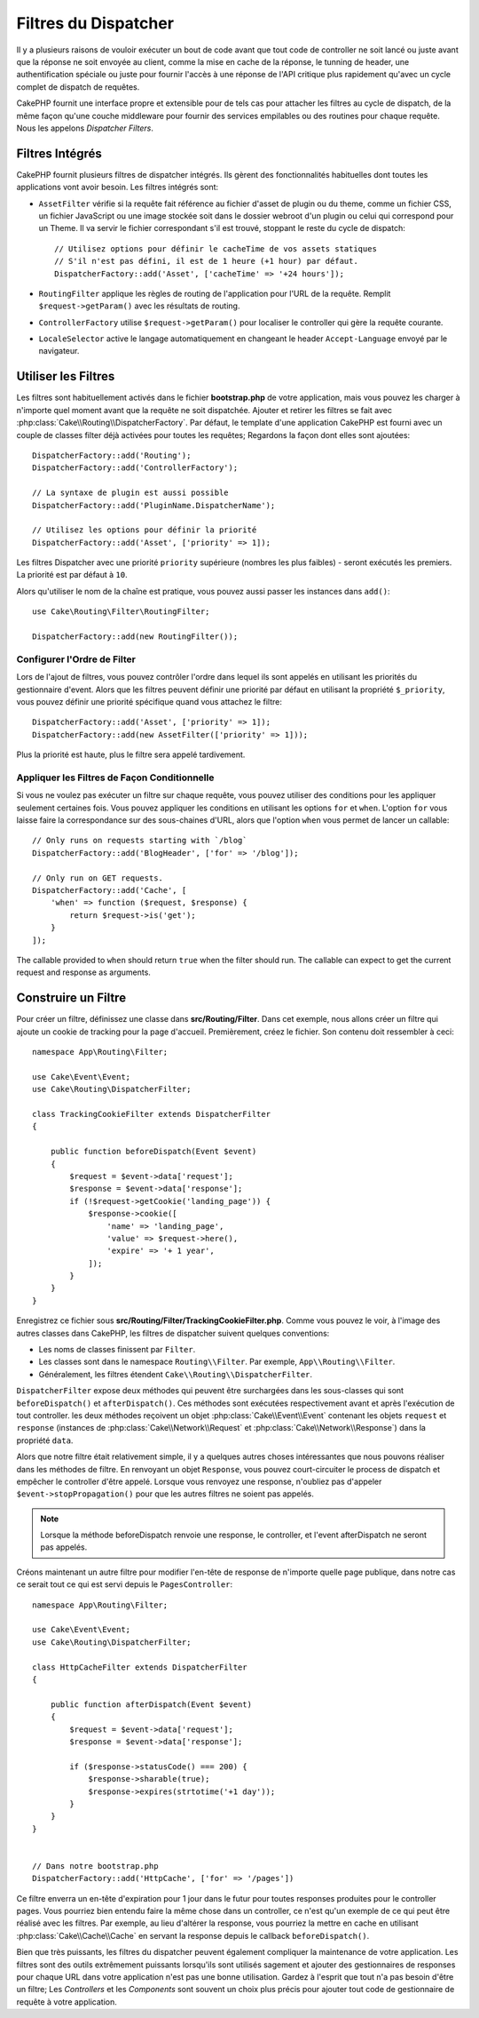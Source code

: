 Filtres du Dispatcher
#####################

.. deprecated:: 3.3.0
    Depuis la version 3.3.0 , les Filtres de Dispatcher sont dépréciés. Vous
    devriez maintenant utiliser le :doc:`/controllers/middleware` à la place.

Il y a plusieurs raisons de vouloir exécuter un bout de code avant que tout
code de controller ne soit lancé ou juste avant que la réponse ne soit
envoyée au client, comme la mise en cache de la réponse, le tunning de header,
une authentification spéciale ou juste pour fournir l'accès à une réponse de
l'API critique plus rapidement qu'avec un cycle complet de dispatch
de requêtes.

CakePHP fournit une interface propre et extensible pour de tels cas pour
attacher les filtres au cycle de dispatch, de la même façon qu'une
couche middleware pour fournir des services empilables ou des routines
pour chaque requête. Nous les appelons *Dispatcher Filters*.

Filtres Intégrés
================

CakePHP fournit plusieurs filtres de dispatcher intégrés. Ils gèrent des
fonctionnalités habituelles dont toutes les applications vont avoir besoin.
Les filtres intégrés sont:

* ``AssetFilter`` vérifie si la requête fait référence au fichier d'asset de
  plugin ou du theme, comme un fichier CSS, un fichier JavaScript ou une image
  stockée soit dans le dossier webroot d'un plugin ou celui qui correspond pour
  un Theme. Il va servir le fichier correspondant s'il est trouvé, stoppant le
  reste du cycle de dispatch::

        // Utilisez options pour définir le cacheTime de vos assets statiques
        // S'il n'est pas défini, il est de 1 heure (+1 hour) par défaut.
        DispatcherFactory::add('Asset', ['cacheTime' => '+24 hours']);

* ``RoutingFilter`` applique les règles de routing de l'application pour l'URL
  de la requête. Remplit ``$request->getParam()`` avec les résultats de routing.
* ``ControllerFactory`` utilise ``$request->getParam()`` pour localiser le
  controller qui gère la requête courante.
* ``LocaleSelector`` active le langage automatiquement en changeant le header
  ``Accept-Language`` envoyé par le navigateur.

Utiliser les Filtres
====================

Les filtres sont habituellement activés dans le fichier **bootstrap.php** de
votre application, mais vous pouvez les charger à n'importe quel moment avant
que la requête ne soit dispatchée. Ajouter et retirer les filtres se fait avec
:php:class:`Cake\\Routing\\DispatcherFactory`. Par défaut, le template d'une
application CakePHP est fourni avec un couple de classes filter déjà activées
pour toutes les requêtes; Regardons la façon dont elles sont ajoutées::

    DispatcherFactory::add('Routing');
    DispatcherFactory::add('ControllerFactory');

    // La syntaxe de plugin est aussi possible
    DispatcherFactory::add('PluginName.DispatcherName');

    // Utilisez les options pour définir la priorité
    DispatcherFactory::add('Asset', ['priority' => 1]);

Les filtres Dispatcher avec une priorité ``priority`` supérieure (nombres les
plus faibles) - seront exécutés les premiers. La priorité est par défaut à
``10``.

Alors qu'utiliser le nom de la chaîne est pratique, vous pouvez aussi passer les
instances dans ``add()``::

    use Cake\Routing\Filter\RoutingFilter;

    DispatcherFactory::add(new RoutingFilter());

Configurer l'Ordre de Filter
----------------------------

Lors de l'ajout de filtres, vous pouvez contrôler l'ordre dans lequel ils sont
appelés en utilisant les priorités du gestionnaire d'event. Alors que les
filtres peuvent définir une priorité par défaut en utilisant la propriété
``$_priority``, vous pouvez définir une priorité spécifique quand vous attachez
le filtre::

    DispatcherFactory::add('Asset', ['priority' => 1]);
    DispatcherFactory::add(new AssetFilter(['priority' => 1]));

Plus la priorité est haute, plus le filtre sera appelé tardivement.

Appliquer les Filtres de Façon Conditionnelle
---------------------------------------------

Si vous ne voulez pas exécuter un filtre sur chaque requête, vous pouvez
utiliser des conditions pour les appliquer seulement certaines fois. Vous
pouvez appliquer les conditions en utilisant les options ``for`` et ``when``.
L'option ``for`` vous laisse faire la correspondance sur des sous-chaines d'URL,
alors que l'option ``when`` vous permet de lancer un callable::

    // Only runs on requests starting with `/blog`
    DispatcherFactory::add('BlogHeader', ['for' => '/blog']);

    // Only run on GET requests.
    DispatcherFactory::add('Cache', [
        'when' => function ($request, $response) {
            return $request->is('get');
        }
    ]);

The callable provided to ``when`` should return ``true`` when the filter should
run. The callable can expect to get the current request and response as
arguments.

Construire un Filtre
====================

Pour créer un filtre, définissez une classe dans **src/Routing/Filter**. Dans
cet exemple, nous allons créer un filtre qui ajoute un cookie de tracking pour
la page d'accueil. Premièrement, créez le fichier. Son contenu doit ressembler
à ceci::

    namespace App\Routing\Filter;

    use Cake\Event\Event;
    use Cake\Routing\DispatcherFilter;

    class TrackingCookieFilter extends DispatcherFilter
    {

        public function beforeDispatch(Event $event)
        {
            $request = $event->data['request'];
            $response = $event->data['response'];
            if (!$request->getCookie('landing_page')) {
                $response->cookie([
                    'name' => 'landing_page',
                    'value' => $request->here(),
                    'expire' => '+ 1 year',
                ]);
            }
        }
    }

Enregistrez ce fichier sous **src/Routing/Filter/TrackingCookieFilter.php**.
Comme vous pouvez le voir, à l'image des autres classes dans CakePHP, les
filtres de dispatcher suivent quelques conventions:

* Les noms de classes finissent par ``Filter``.
* Les classes sont dans le namespace ``Routing\\Filter``. Par exemple,
  ``App\\Routing\\Filter``.
* Généralement, les filtres étendent ``Cake\\Routing\\DispatcherFilter``.

``DispatcherFilter`` expose deux méthodes qui peuvent être surchargées dans les
sous-classes qui sont ``beforeDispatch()`` et ``afterDispatch()``. Ces méthodes
sont exécutées respectivement avant et après l'exécution de tout controller.
les deux méthodes reçoivent un objet :php:class:`Cake\\Event\\Event` contenant
les objets ``request`` et ``response``
(instances de :php:class:`Cake\\Network\\Request` et
:php:class:`Cake\\Network\\Response`) dans la propriété ``data``.

Alors que notre filtre était relativement simple, il y a quelques autres choses
intéressantes que nous pouvons réaliser dans les méthodes de filtre. En
renvoyant un objet ``Response``, vous pouvez court-circuiter le process de
dispatch et empêcher le controller d'être appelé. Lorsque vous renvoyez une
response, n'oubliez pas d'appeler ``$event->stopPropagation()`` pour que les
autres filtres ne soient pas appelés.

.. note::

    Lorsque la méthode beforeDispatch renvoie une response, le controller, et
    l'event afterDispatch ne seront pas appelés.

Créons maintenant un autre filtre pour modifier l'en-tête de response de
n'importe quelle page publique, dans notre cas ce serait tout ce qui est
servi depuis le ``PagesController``::

    namespace App\Routing\Filter;

    use Cake\Event\Event;
    use Cake\Routing\DispatcherFilter;

    class HttpCacheFilter extends DispatcherFilter
    {

        public function afterDispatch(Event $event)
        {
            $request = $event->data['request'];
            $response = $event->data['response'];

            if ($response->statusCode() === 200) {
                $response->sharable(true);
                $response->expires(strtotime('+1 day'));
            }
        }
    }


    // Dans notre bootstrap.php
    DispatcherFactory::add('HttpCache', ['for' => '/pages'])

Ce filtre enverra un en-tête d'expiration pour 1 jour dans le futur pour toutes
responses produites pour le controller pages. Vous pourriez bien entendu faire
la même chose dans un controller, ce n'est qu'un exemple de ce qui peut être
réalisé avec les filtres. Par exemple, au lieu d'altérer la response, vous
pourriez la mettre en cache en utilisant :php:class:`Cake\\Cache\\Cache` en
servant la response depuis le callback ``beforeDispatch()``.

Bien que très puissants, les filtres du dispatcher peuvent également compliquer
la maintenance de votre application. Les filtres sont des outils extrêmement
puissants lorsqu'ils sont utilisés sagement et ajouter des gestionnaires de
responses pour chaque URL dans votre application n'est pas une bonne
utilisation. Gardez à l'esprit que tout n'a pas besoin d'être un filtre; Les
`Controllers` et les `Components` sont souvent un choix plus précis pour ajouter
tout code de gestionnaire de requête à votre application.

.. meta::
    :title lang=fr: Filtres du Dispatcher
    :description lang=fr: Les filtres du Dispatcher sont une couche middleware pour CakePHP permettant de modifier la requête ou la réponse avant qu'elles ne soit envoyées
    :keywords lang=fr: middleware, filters, dispatcher, request, response, rack, application stack, events, beforeDispatch, afterDispatch, router
